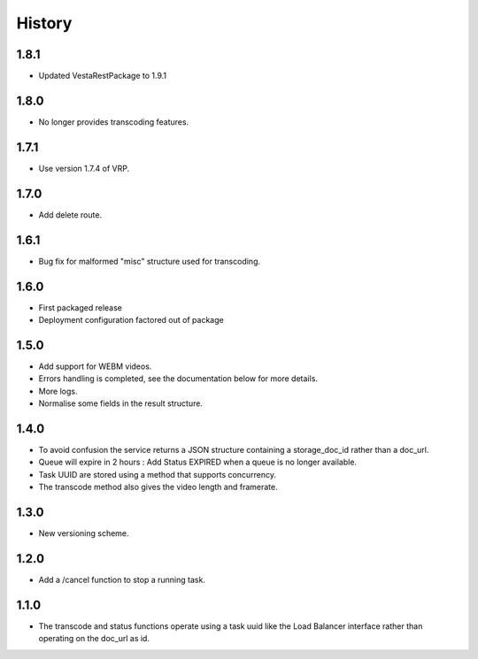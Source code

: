 .. :changelog:


History
=======

1.8.1
-----

* Updated VestaRestPackage to 1.9.1


1.8.0
-----
 
* No longer provides transcoding features.


1.7.1
-----
 
* Use version 1.7.4 of VRP.


1.7.0
-----
 
* Add delete route.


1.6.1
-----

* Bug fix for malformed "misc" structure used for transcoding.


1.6.0
-----

* First packaged release
* Deployment configuration factored out of package


1.5.0
-----

* Add support for WEBM videos.
* Errors handling is completed, see the documentation below for more details.
* More logs.
* Normalise some fields in the result structure.


1.4.0
-----

* To avoid confusion the service returns a JSON structure containing a
  storage_doc_id rather than a doc_url.
* Queue will expire in 2 hours : Add Status EXPIRED when a queue is no longer
  available.
* Task UUID are stored using a method that supports concurrency.
* The transcode method also gives the video length and framerate.


1.3.0
-----

* New versioning scheme.


1.2.0
-----

* Add a /cancel function to stop a running task.


1.1.0
-----

* The transcode and status functions operate using a task uuid like the Load
  Balancer interface rather than operating on the doc_url as id.
